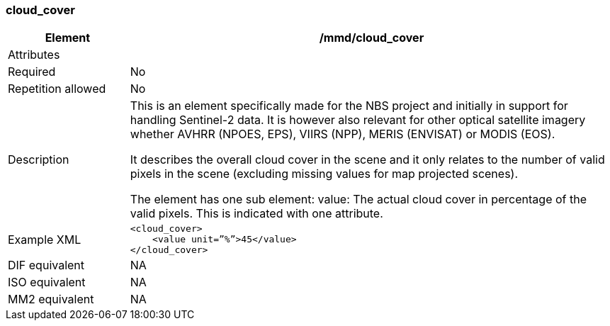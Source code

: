 [[cloud_cover]]
=== cloud_cover

[cols="2,8"]
|=======================================================================
|Element |/mmd/cloud_cover

|Attributes |

|Required |No

|Repetition allowed |No

|Description a|
This is an element specifically made for the NBS project and initially
in support for handling Sentinel-2 data. It is however also relevant for
other optical satellite imagery whether AVHRR (NPOES, EPS), VIIRS (NPP),
MERIS (ENVISAT) or MODIS (EOS).

It describes the overall cloud cover in the scene and it only relates to
the number of valid pixels in the scene (excluding missing values for
map projected scenes).

The element has one sub element:
value: The actual cloud cover in percentage of the valid pixels. This is indicated with one attribute.

|Example XML a|
----
<cloud_cover>
    <value unit=”%”>45</value>
</cloud_cover>
----

|DIF equivalent |NA

|ISO equivalent |NA

|MM2 equivalent |NA

|=======================================================================
